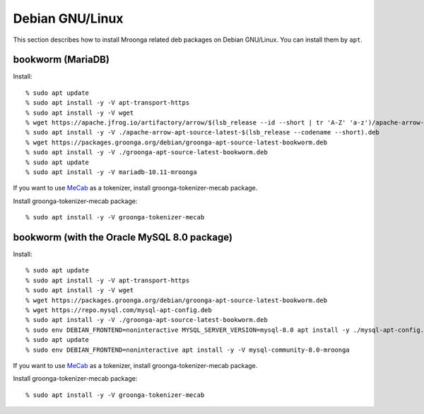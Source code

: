 Debian GNU/Linux
================

This section describes how to install Mroonga related deb packages on
Debian GNU/Linux. You can install them by ``apt``.

bookworm (MariaDB)
------------------

Install::

  % sudo apt update
  % sudo apt install -y -V apt-transport-https
  % sudo apt install -y -V wget
  % wget https://apache.jfrog.io/artifactory/arrow/$(lsb_release --id --short | tr 'A-Z' 'a-z')/apache-arrow-apt-source-latest-$(lsb_release --codename --short).deb
  % sudo apt install -y -V ./apache-arrow-apt-source-latest-$(lsb_release --codename --short).deb
  % wget https://packages.groonga.org/debian/groonga-apt-source-latest-bookworm.deb
  % sudo apt install -y -V ./groonga-apt-source-latest-bookworm.deb
  % sudo apt update
  % sudo apt install -y -V mariadb-10.11-mroonga

If you want to use `MeCab <https://taku910.github.io/mecab/>`_ as a tokenizer, install groonga-tokenizer-mecab package.

Install groonga-tokenizer-mecab package::

  % sudo apt install -y -V groonga-tokenizer-mecab

bookworm (with the Oracle MySQL 8.0 package)
--------------------------------------------

Install::

  % sudo apt update
  % sudo apt install -y -V apt-transport-https
  % sudo apt install -y -V wget
  % wget https://packages.groonga.org/debian/groonga-apt-source-latest-bookworm.deb
  % wget https://repo.mysql.com/mysql-apt-config.deb
  % sudo apt install -y -V ./groonga-apt-source-latest-bookworm.deb
  % sudo env DEBIAN_FRONTEND=noninteractive MYSQL_SERVER_VERSION=mysql-8.0 apt install -y ./mysql-apt-config.deb
  % sudo apt update
  % sudo env DEBIAN_FRONTEND=noninteractive apt install -y -V mysql-community-8.0-mroonga

If you want to use `MeCab <https://taku910.github.io/mecab/>`_ as a tokenizer, install groonga-tokenizer-mecab package.

Install groonga-tokenizer-mecab package::

  % sudo apt install -y -V groonga-tokenizer-mecab
